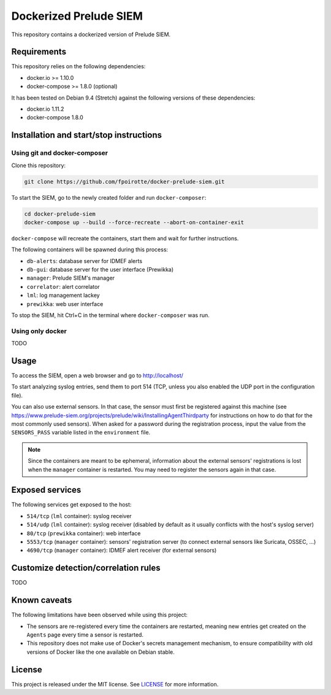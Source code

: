 Dockerized Prelude SIEM
=======================

This repository contains a dockerized version of Prelude SIEM.


Requirements
------------

This repository relies on the following dependencies:

* docker.io >= 1.10.0
* docker-compose >= 1.8.0 (optional)

It has been tested on Debian 9.4 (Stretch) against the following
versions of these dependencies:

* docker.io 1.11.2
* docker-compose 1.8.0


Installation and start/stop instructions
----------------------------------------

Using git and docker-composer
~~~~~~~~~~~~~~~~~~~~~~~~~~~~~

Clone this repository:

..  sourcecode:: console

    git clone https://github.com/fpoirotte/docker-prelude-siem.git

To start the SIEM, go to the newly created folder and run ``docker-composer``:

..  sourcecode:: console

    cd docker-prelude-siem
    docker-compose up --build --force-recreate --abort-on-container-exit

``docker-compose`` will recreate the containers, start them and wait for
further instructions.

The following containers will be spawned during this process:

* ``db-alerts``: database server for IDMEF alerts
* ``db-gui``: database server for the user interface (Prewikka)
* ``manager``: Prelude SIEM's manager
* ``correlator``: alert correlator
* ``lml``: log management lackey
* ``prewikka``: web user interface

To stop the SIEM, hit Ctrl+C in the terminal where ``docker-composer``
was run.


Using only docker
~~~~~~~~~~~~~~~~~

TODO


Usage
-----

To access the SIEM, open a web browser and go to http://localhost/

To start analyzing syslog entries, send them to port 514 (TCP, unless you
also enabled the UDP port in the configuration file).

You can also use external sensors. In that case, the sensor must first
be registered against this machine (see
https://www.prelude-siem.org/projects/prelude/wiki/InstallingAgentThirdparty
for instructions on how to do that for the most commonly used sensors).
When asked for a password during the registration process, input the
value from the ``SENSORS_PASS`` variable listed in the ``environment`` file.

..  note::

    Since the containers are meant to be ephemeral, information about
    the external sensors' registrations is lost when the ``manager``
    container is restarted. You may need to register the sensors again
    in that case.


Exposed services
----------------

The following services get exposed to the host:

* ``514/tcp`` (``lml`` container): syslog receiver

* ``514/udp`` (``lml`` container): syslog receiver (disabled by default
  as it usually conflicts with the host's syslog server)

* ``80/tcp`` (``prewikka`` container): web interface

* ``5553/tcp`` (``manager`` container): sensors' registration server
  (to connect external sensors like Suricata, OSSEC, ...)

* ``4690/tcp`` (``manager`` container): IDMEF alert receiver
  (for external sensors)


Customize detection/correlation rules
-------------------------------------

TODO


Known caveats
-------------

The following limitations have been observed while using this project:

* The sensors are re-registered every time the containers are restarted,
  meaning new entries get created on the ``Agents`` page every time a
  sensor is restarted.

* This repository does not make use of Docker's secrets management mechanism,
  to ensure compatibility with old versions of Docker like the one available
  on Debian stable.


License
-------

This project is released under the MIT license.
See `LICENSE`_ for more information.

..  _`LICENSE`:
    https://github.com/fpoirotte/docker-prelude-siem/blob/master/LICENSE
